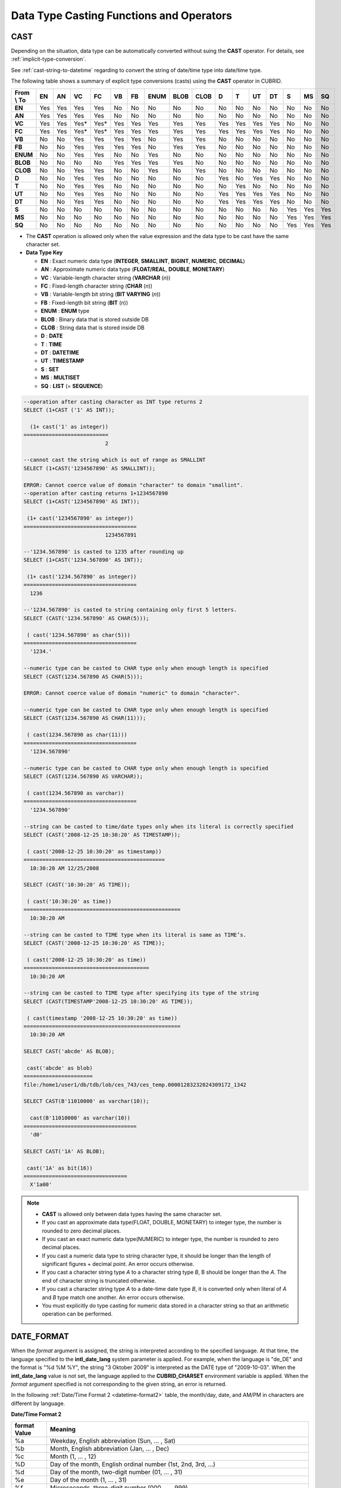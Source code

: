 *****************************************
Data Type Casting Functions and Operators
*****************************************

CAST
====

.. function:: CAST (cast_operand AS cast_target)

    The **CAST** operator can be used to explicitly cast one data type to another in the **SELECT** statement. A query list or a value expression in the **WHERE** clause can be cast to another data type.
    
    :param cast_operand: Declares the value to cast to a different data type.
    :param cast_target: Specifies the type to cast to.
    :rtype: cast_target
    
Depending on the situation, data type can be automatically converted without suing the **CAST** operator. For details, see :ref:`implicit-type-conversion`.

See :ref:`cast-string-to-datetime` regarding to convert the string of date/time type into date/time type.

The following table shows a summary of explicit type conversions (casts) using the **CAST** operator in CUBRID.

+----------------+--------+--------+--------+--------+--------+--------+----------+----------+----------+-------+-------+--------+--------+-------+--------+--------+
| **From \\ To** | **EN** | **AN** | **VC** | **FC** | **VB** | **FB** | **ENUM** | **BLOB** | **CLOB** | **D** | **T** | **UT** | **DT** | **S** | **MS** | **SQ** |
+----------------+--------+--------+--------+--------+--------+--------+----------+----------+----------+-------+-------+--------+--------+-------+--------+--------+
| **EN**         | Yes    | Yes    | Yes    | Yes    | No     | No     | No       | No       | No       | No    | No    | No     | No     | No    | No     | No     |
+----------------+--------+--------+--------+--------+--------+--------+----------+----------+----------+-------+-------+--------+--------+-------+--------+--------+
| **AN**         | Yes    | Yes    | Yes    | Yes    | No     | No     | No       | No       | No       | No    | No    | No     | No     | No    | No     | No     |
+----------------+--------+--------+--------+--------+--------+--------+----------+----------+----------+-------+-------+--------+--------+-------+--------+--------+
| **VC**         | Yes    | Yes    | Yes*   | Yes*   | Yes    | Yes    | Yes      | Yes      | Yes      | Yes   | Yes   | Yes    | Yes    | No    | No     | No     |
+----------------+--------+--------+--------+--------+--------+--------+----------+----------+----------+-------+-------+--------+--------+-------+--------+--------+
| **FC**         | Yes    | Yes    | Yes*   | Yes*   | Yes    | Yes    | Yes      | Yes      | Yes      | Yes   | Yes   | Yes    | Yes    | No    | No     | No     |
+----------------+--------+--------+--------+--------+--------+--------+----------+----------+----------+-------+-------+--------+--------+-------+--------+--------+
| **VB**         | No     | No     | Yes    | Yes    | Yes    | Yes    | No       | Yes      | Yes      | No    | No    | No     | No     | No    | No     | No     |
+----------------+--------+--------+--------+--------+--------+--------+----------+----------+----------+-------+-------+--------+--------+-------+--------+--------+
| **FB**         | No     | No     | Yes    | Yes    | Yes    | Yes    | No       | Yes      | Yes      | No    | No    | No     | No     | No    | No     | No     |
+----------------+--------+--------+--------+--------+--------+--------+----------+----------+----------+-------+-------+--------+--------+-------+--------+--------+
| **ENUM**       | No     | No     | Yes    | Yes    |  No    | No     | Yes      | No       | No       | No    | No    | No     | No     | No    | No     | No     |
+----------------+--------+--------+--------+--------+--------+--------+----------+----------+----------+-------+-------+--------+--------+-------+--------+--------+
| **BLOB**       | No     | No     | No     | No     | Yes    | Yes    | Yes      | Yes      | No       | No    | No    | No     | No     | No    | No     | No     |
+----------------+--------+--------+--------+--------+--------+--------+----------+----------+----------+-------+-------+--------+--------+-------+--------+--------+
| **CLOB**       | No     | No     | Yes    | Yes    | No     | No     | Yes      | No       | Yes      | No    | No    | No     | No     | No    | No     | No     |
+----------------+--------+--------+--------+--------+--------+--------+----------+----------+----------+-------+-------+--------+--------+-------+--------+--------+
| **D**          | No     | No     | Yes    | Yes    | No     | No     | No       | No       | No       | Yes   | No    | Yes    | Yes    | No    | No     | No     |
+----------------+--------+--------+--------+--------+--------+--------+----------+----------+----------+-------+-------+--------+--------+-------+--------+--------+
| **T**          | No     | No     | Yes    | Yes    | No     | No     | No       | No       | No       | No    | Yes   | No     | No     | No    | No     | No     |
+----------------+--------+--------+--------+--------+--------+--------+----------+----------+----------+-------+-------+--------+--------+-------+--------+--------+
| **UT**         | No     | No     | Yes    | Yes    | No     | No     | No       | No       | No       | Yes   | Yes   | Yes    | Yes    | No    | No     | No     |
+----------------+--------+--------+--------+--------+--------+--------+----------+----------+----------+-------+-------+--------+--------+-------+--------+--------+
| **DT**         | No     | No     | Yes    | Yes    | No     | No     | No       | No       | No       | Yes   | Yes   | Yes    | Yes    | No    | No     | No     |
+----------------+--------+--------+--------+--------+--------+--------+----------+----------+----------+-------+-------+--------+--------+-------+--------+--------+
| **S**          | No     | No     | No     | No     | No     | No     | No       | No       | No       | No    | No    | No     | No     | Yes   | Yes    | Yes    |
+----------------+--------+--------+--------+--------+--------+--------+----------+----------+----------+-------+-------+--------+--------+-------+--------+--------+
| **MS**         | No     | No     | No     | No     | No     | No     | No       | No       | No       | No    | No    | No     | No     | Yes   | Yes    | Yes    |
+----------------+--------+--------+--------+--------+--------+--------+----------+----------+----------+-------+-------+--------+--------+-------+--------+--------+
| **SQ**         | No     | No     | No     | No     | No     | No     | No       | No       | No       | No    | No    | No     | No     | Yes   | Yes    | Yes    |
+----------------+--------+--------+--------+--------+--------+--------+----------+----------+----------+-------+-------+--------+--------+-------+--------+--------+


* The **CAST** operation is allowed only when the value expression and the data type to be cast have the same character set.

* **Data Type Key**

  *   **EN** : Exact numeric data type (**INTEGER**, **SMALLINT**, **BIGINT**, **NUMERIC**, **DECIMAL**)
  *   **AN** : Approximate numeric data type (**FLOAT/REAL**, **DOUBLE**, **MONETARY**)
  *   **VC** : Variable-length character string (**VARCHAR** (*n*))
  *   **FC** : Fixed-length character string (**CHAR** (*n*))
  *   **VB** : Variable-length bit string (**BIT VARYING** (*n*))
  *   **FB** : Fixed-length bit string (**BIT** (*n*))
  *   **ENUM** : **ENUM** type
  *   **BLOB** : Binary data that is stored outside DB
  *   **CLOB** : String data that is stored inside DB
  *   **D** : **DATE**
  *   **T** : **TIME**
  *   **DT** : **DATETIME**
  *   **UT** : **TIMESTAMP**
  *   **S** : **SET**
  *   **MS** : **MULTISET**
  *   **SQ** : **LIST** (= **SEQUENCE**)

.. code-block:: sql

    --operation after casting character as INT type returns 2
    SELECT (1+CAST ('1' AS INT));
    
      (1+ cast('1' as integer))
    ===========================
                              2
     
    --cannot cast the string which is out of range as SMALLINT
    SELECT (1+CAST('1234567890' AS SMALLINT));
     
    ERROR: Cannot coerce value of domain "character" to domain "smallint".
    --operation after casting returns 1+1234567890
    SELECT (1+CAST('1234567890' AS INT));
    
     (1+ cast('1234567890' as integer))
    ====================================
                              1234567891
     
    --'1234.567890' is casted to 1235 after rounding up
    SELECT (1+CAST('1234.567890' AS INT));
    
     (1+ cast('1234.567890' as integer))
    ====================================
      1236
     
    --'1234.567890' is casted to string containing only first 5 letters.
    SELECT (CAST('1234.567890' AS CHAR(5)));
    
     ( cast('1234.567890' as char(5)))
    ====================================
      '1234.'
     
    --numeric type can be casted to CHAR type only when enough length is specified
    SELECT (CAST(1234.567890 AS CHAR(5)));
     
    ERROR: Cannot coerce value of domain "numeric" to domain "character".
    
    --numeric type can be casted to CHAR type only when enough length is specified
    SELECT (CAST(1234.567890 AS CHAR(11)));
    
     ( cast(1234.567890 as char(11)))
    ====================================
      '1234.567890'
     
    --numeric type can be casted to CHAR type only when enough length is specified
    SELECT (CAST(1234.567890 AS VARCHAR));
    
     ( cast(1234.567890 as varchar))
    ====================================
      '1234.567890'
     
    --string can be casted to time/date types only when its literal is correctly specified
    SELECT (CAST('2008-12-25 10:30:20' AS TIMESTAMP));
    
     ( cast('2008-12-25 10:30:20' as timestamp))
    =============================================
      10:30:20 AM 12/25/2008
     
    SELECT (CAST('10:30:20' AS TIME));
    
     ( cast('10:30:20' as time))
    ==================================================
      10:30:20 AM
     
    --string can be casted to TIME type when its literal is same as TIME’s.
    SELECT (CAST('2008-12-25 10:30:20' AS TIME));
    
     ( cast('2008-12-25 10:30:20' as time))
    ========================================
      10:30:20 AM
     
    --string can be casted to TIME type after specifying its type of the string
    SELECT (CAST(TIMESTAMP'2008-12-25 10:30:20' AS TIME));
    
     ( cast(timestamp '2008-12-25 10:30:20' as time))
    ==================================================
      10:30:20 AM
     
    SELECT CAST('abcde' AS BLOB);
    
     cast('abcde' as blob)
    ======================
    file:/home1/user1/db/tdb/lob/ces_743/ces_temp.00001283232024309172_1342
     
    SELECT CAST(B'11010000' as varchar(10));
    
      cast(B'11010000' as varchar(10))
    ====================================
      'd0'
     
    SELECT CAST('1A' AS BLOB);
    
     cast('1A' as bit(16))
    =================================
      X'1a00'

.. note::

    *   **CAST** is allowed only between data types having the same character set.
    *   If you cast an approximate data type(FLOAT, DOUBLE, MONETARY) to integer type, the number is rounded to zero decimal places.
    *   If you cast an exact numeric data type(NUMERIC) to integer type, the number is rounded to zero decimal places.
    *   If you cast a numeric data type to string character type, it should be longer than the length of significant figures + decimal point. An error occurs otherwise.
    *   If you cast a character string type *A* to a character string type *B*, B should be longer than the *A*. The end of character string is truncated otherwise.
    *   If you cast a character string type *A*    to a date-time date type *B*, it is converted only when literal of *A* and *B* type match one another. An error occurs otherwise.
    *   You must explicitly do type casting for numeric data stored in a character string so that an arithmetic operation can be performed.

DATE_FORMAT
===========
    
.. function:: DATE_FORMAT (date, format)

    The **DATE_FORMAT** function converts the value of strings with **DATE** format ('*YYYY*-*MM*-*DD*' or '*MM*/*DD*/*YYYY*') or that of date/time data type (**DATE**, **TIMESTAMP**, **DATETIME**) to specified date/time format and then return the value with the **VARCHAR** data type. For the format parameter to assign, refer to :ref:`Date/Time Format 2 <datetime-format2>` table of the :func:`DATE_FORMAT`. The :ref:`Date/Time Format 2 <datetime-format2>` table is used in :func:`DATE_FORMAT`, :func:`TIME_FORMAT`, and :func:`STR_TO_DATE` functions.

    :param date: A value of strings with the **DATE** format ('*YYYY*-*MM*-*DD*' or '*MM*/*DD*/*YYYY*') or that of date/time data type (**DATE**, **TIMESTAMP**, **DATETIME**) can be specified .
    :param format: Specifies the output format. The format specifier starting with ‘%’ is used.
    :rtype: STRING

When the *format* argument is assigned, the string is interpreted according to the specified language. At that time, the language specified to the **intl_date_lang** system parameter is applied. For example, when the language is "de_DE" and the format is "%d %M %Y", the string "3 Oktober 2009" is interpreted as the DATE type of "2009-10-03". When the **intl_date_lang** value is not set, the language applied to the **CUBRID_CHARSET** environment variable is applied. When the *format* argument specified is not corresponding to the given string, an error is returned.

In the following :ref:`Date/Time Format 2 <datetime-format2>` table, the month/day, date, and AM/PM in characters are different by language.

.. _datetime-format2:

**Date/Time Format 2**

+------------------+-------------------------------------------------------------------------------------------------------------------+
| format Value     | Meaning                                                                                                           |
+==================+===================================================================================================================+
| %a               | Weekday, English abbreviation (Sun, ... , Sat)                                                                    |
+------------------+-------------------------------------------------------------------------------------------------------------------+
| %b               | Month, English abbreviation (Jan, ... , Dec)                                                                      |
+------------------+-------------------------------------------------------------------------------------------------------------------+
| %c               | Month (1, ... , 12)                                                                                               |
+------------------+-------------------------------------------------------------------------------------------------------------------+
| %D               | Day of the month, English ordinal number (1st, 2nd, 3rd, ...)                                                     |
+------------------+-------------------------------------------------------------------------------------------------------------------+
| %d               | Day of the month, two-digit number (01, ... , 31)                                                                 |
+------------------+-------------------------------------------------------------------------------------------------------------------+
| %e               | Day of the month (1, ... , 31)                                                                                    |
+------------------+-------------------------------------------------------------------------------------------------------------------+
| %f               | Microseconds, three-digit number (000, ... , 999)                                                                 |
+------------------+-------------------------------------------------------------------------------------------------------------------+
| %H               | Hour, 24-hour based, number with at least two--digit (00, ... , 23, ... , 100, ... )                              |
+------------------+-------------------------------------------------------------------------------------------------------------------+
| %h               | Hour, 12-hour based two-digit number (01, ... , 12)                                                               |
+------------------+-------------------------------------------------------------------------------------------------------------------+
| %I               | Hour, 12-hour based two-digit number (01, ... , 12)                                                               |
+------------------+-------------------------------------------------------------------------------------------------------------------+
| %i               | Minutes, two-digit number (00, ... , 59)                                                                          |
+------------------+-------------------------------------------------------------------------------------------------------------------+
| %j               | Day of year, three-digit number (001, ... , 366)                                                                  |
+------------------+-------------------------------------------------------------------------------------------------------------------+
| %k               | Hour, 24-hour based, number with at least one-digit (0, ... , 23, ... , 100, ... )                                |
+------------------+-------------------------------------------------------------------------------------------------------------------+
| %l               | Hour, 12-hour based (1, ... , 12)                                                                                 |
+------------------+-------------------------------------------------------------------------------------------------------------------+
| %M               | Month, English string (January, ... , December)                                                                   |
+------------------+-------------------------------------------------------------------------------------------------------------------+
| %m               | Month, two-digit number (01, ... , 12)                                                                            |
+------------------+-------------------------------------------------------------------------------------------------------------------+
| %p               | AM or PM                                                                                                          |
+------------------+-------------------------------------------------------------------------------------------------------------------+
| %r               | Time, 12-hour based, hour:minute:second (hh:mm:ss AM or hh:mm:ss PM)                                              |
+------------------+-------------------------------------------------------------------------------------------------------------------+
| %S               | Seconds, two-digit number (00, ... , 59)                                                                          |
+------------------+-------------------------------------------------------------------------------------------------------------------+
| %s               | Seconds, two-digit number (00, ... , 59)                                                                          |
+------------------+-------------------------------------------------------------------------------------------------------------------+
| %T               | Time, 24-hour based, hour:minute:second (hh:mm:ss)                                                                |
+------------------+-------------------------------------------------------------------------------------------------------------------+
| %U               | Week, two-digit number, week number of the year with Sunday being the first day Week (00, ... , 53)               |
+------------------+-------------------------------------------------------------------------------------------------------------------+
| %u               | Week, two-digit number, week number of the year with Monday being the first day (00, ... , 53)                    |
+------------------+-------------------------------------------------------------------------------------------------------------------+
| %V               | Week, two-digit number, week number of the year with Sunday being the first day Week (00, ... , 53)               |
|                  | (Available to use in combination with %X)                                                                         |
+------------------+-------------------------------------------------------------------------------------------------------------------+
| %v               | Week, two-digit number, week number of the year with Monday being the first day (00, ... , 53)                    |
|                  | (Available to use in combination with %X)                                                                         |
+------------------+-------------------------------------------------------------------------------------------------------------------+
| %W               | Weekday, English string (Sunday, ... , Saturday)                                                                  |
+------------------+-------------------------------------------------------------------------------------------------------------------+
| %w               | Day of the week, number index (0=Sunday, ... , 6=Saturday)                                                        |
+------------------+-------------------------------------------------------------------------------------------------------------------+
| %X               | Year, four-digit number calculated as the week number with Sunday being the first day of the week                 |
|                  | (0000, ... , 9999) (Available to use in combination with %V)                                                      |
+------------------+-------------------------------------------------------------------------------------------------------------------+
| %x               | Year, four-digit number calculated as the week number with Monday being the first day of the week                 |
|                  | (0000, ... , 9999) (Available to use in combination with %V)                                                      |
+------------------+-------------------------------------------------------------------------------------------------------------------+
| %Y               | Year, four-digit number (0001, ... , 9999)                                                                        |
+------------------+-------------------------------------------------------------------------------------------------------------------+
| %y               | Year, two-digit number (00, 01, ... ,  99)                                                                        |
+------------------+-------------------------------------------------------------------------------------------------------------------+
| %%               | Output the special character "%" as a string                                                                      |
+------------------+-------------------------------------------------------------------------------------------------------------------+
| %x               | Output an arbitrary character x as a string out of English letters that are not used as format specifiers.        |
+------------------+-------------------------------------------------------------------------------------------------------------------+

The following example shows the case when the system parameter **intl_date_lang** is "en_US".

.. code-block:: sql

    SELECT DATE_FORMAT('2009-10-04 22:23:00', '%W %M %Y');
    
     date_format('2009-10-04 22:23:00', '%W %M %Y')
    ======================
      'Sunday October 2009'
     
     
    SELECT DATE_FORMAT('2007-10-04 22:23:00', '%H:%i:%s');
    
     date_format('2007-10-04 22:23:00', '%H:%i:%s')
    ======================
      '22:23:00'
     
    SELECT DATE_FORMAT('1900-10-04 22:23:00', '%D %y %a %d %m %b %j');
    
     date_format('1900-10-04 22:23:00', '%D %y %a %d %m %b %j')
    ======================
      '4th 00 Thu 04 10 Oct 277'
     
     
    SELECT DATE_FORMAT('1999-01-01', '%X %V');
    
     date_format('1999-01-01', '%X %V')
    ======================
      '1998 52'

The following example shows the case when the system parameter **intl_date_lang** is "de_DE".

.. code-block:: sql

    csql> ;se intl_date_lang="de_DE"
     
    SELECT DATE_FORMAT('2009-10-04 22:23:00', '%W %M %Y');
    
       date_format('2009-10-04 22:23:00', '%W %M %Y')
    ======================
      'Sonntag Oktober 2009'
     
    SELECT DATE_FORMAT('2007-10-04 22:23:00', '%H:%i:%s %p');
    
       date_format('2007-10-04 22:23:00', '%H:%i:%s %p')
    ======================
      '22:23:00 Nachm.'
     
     
    SELECT DATE_FORMAT('1900-10-04 22:23:00', '%D %y %a %d %m %b %j');
    
       date_format('1900-10-04 22:23:00', '%D %y %a %d %m %b %j')
    ======================
      '4 00 Do. 04 10 Okt 277'

.. note::

    * When only the language is set to "en_US" (the initial value of **CUBRID_CHARSET** at installation of CUBRID) in the locale of the **CUBRID_CHARSET** environment variable and charset after "." is omitted, the charset is set to ISO-8859-1 (.iso88591).

    * When the charset is ISO-8859-1, the language that can be changed in :func:`TO_DATE` function is "ko_KR" and "tr_TR" except "en_US". If the charset is UTF-8, it can be changed to any language supported by CUBRID. For details, see :ref:`Remark <tochar-remark>` in the :func:`TO_CHAR`).

FORMAT
======

.. function:: FORMAT ( x , dec )

    The **FORMAT** function displays the number *x* by using digit grouping symbol as thousands delimiters, so that its format becomes '#,###,###.#####’ and performs rounding after the decimal symbol to express as many as *dec* digits after it. The return value is a **VARCHAR** type.

    :param x: An expression that returns a numeric value
    :param dec: the number of digits of fractional parts
    :rtype: STRING

Cipher identifier and decimal point symbol is output in the format according to the specified language. The language used is the language specified in the **intl_number_lang** system parameter. When the value of **intl_number_lang** is not set, the language specified in the **CUBRID_CHARSET** environment variable is used. For example, when the language is one of the European languages, such as "de_DE" or "fr_FR" is interpreted as the cipher identifier and "," as the decimal point symbol (see :ref:`Default output of number by language <tochar-default-number-format>` of the :func:`TO_CHAR`.

The following example shows command execution by setting the value of the **intl_number_lang system** parameter to "en_US".

.. code-block:: sql

    SELECT FORMAT(12000.123456,3), FORMAT(12000.123456,0);
    
      format(12000.123456, 3)   format(12000.123456, 0)
    ============================================
      '12,000.123'          '12,000'

The following example shows command execution on the database by setting the value of the **intl_number_lang** system parameter to "de_DE". In the number output format of most European countries, such as Germany and France, "." is the cipher identifier and "," is the decimal point symbol.

.. code-block:: sql

    SELECT FORMAT(12000.123456,3), FORMAT(12000.123456,0);
    
       format(12000.123456, 3)   format(12000.123456, 0)
    ============================================
      '12.000,123'          '12.000'

STR_TO_DATE
===========

.. function:: STR_TO_DATE (string, format)

    The **STR_TO_DATE** function converts the given character string to a date/time value by interpreting it according to the specified format and operates in the opposite way to the :func:`DATE_FORMAT` function. The return value is determined by the date/time part included in the character string and it is one of the **DATETIME**, **DATE** and **TIME** types.

    :param string: All character string types can be specified.
    :param format: Specifies the format to interpret the character string. You should use character strings including % for the format specifiers. See :ref:`Date/Time Format 2 <datetime-format2>` table of :func:`DATE_FORMAT` function.
    :rtype: DATETIME, DATE, TIME

For the *format* argument to assign, see :ref:`Date/Time Format 2 <datetime-format2>`  table of the :func:`DATE_FORMAT`.

When the *format* argument is assigned, the *string* is interpreted according to the specified language. At that time, the language specified to the **intl_date_lang** system parameter is applied. For example, when the language is "de_DE" and the *format* is "%d %M %Y", the string "3 Oktober 2009" is interpreted as the **DATE** type of "2009-10-03". When the **intl_date_lang** value is not set, the language applied to the **CUBRID_CHARSET** environment variable is applied. When the *format* argument specified is not corresponding to the given *string*, an error is returned.

0 is not allowed in the argument value corresponding to year, month, and day; however, if 0 is inputted in every argument value corresponding to date and time, the value of **DATE** or **DATETIME** type that has 0 for every date and time value is returned as an exception. Note that operation in JDBC program is determined by the configuration of zeroDateTimeBehavior, connection URL property. For more information about zeroDateTimeBehavior, please refer :ref:`jdbc-connection-conf`.

The following example shows the case when the system parameter **intl_date_lang** is "en_US".

.. code-block:: sql
    
    SELECT STR_TO_DATE('01,5,2013','%d,%m,%Y');
    
     str_to_date('01,5,2013', '%d,%m,%Y')
    =======================================
      05/01/2013
     
    SELECT STR_TO_DATE('May 1, 2013','%M %d,%Y');
    
     str_to_date('May 1, 2013', '%M %d,%Y')
    =========================================
      05/01/2013
     
    SELECT STR_TO_DATE('13:30:17','%h:%i');
    
     str_to_date('13:30:17', '%h:%i')
    ========================================
      01:30:00 PM
     
    SELECT STR_TO_DATE('09:30:17 PM','%r');
    
     str_to_date('09:30:17 PM', '%r')
    =======================================
      09:30:17 PM
     
    SELECT STR_TO_DATE('0,0,0000','%d,%m,%Y');
    
     str_to_date('0,0,0000', '%d,%m,%Y')
    ======================================
      00/00/0000

The following example shows the case when the system parameter **intl_date_lang** is "de_DE". The German Oktober is interpreted to 10.

.. code-block:: sql

    SELECT STR_TO_DATE('3 Oktober 2009', '%d %M %Y');
    
       str_to_date('3 Oktober 2009', '%d %M %Y')
    ============================================
      10/03/2009

.. note::

    * When only the language is set to "en_US" (the initial value of **CUBRID_CHARSET** at installation of CUBRID) in the locale of the **CUBRID_CHARSET** environment variable and charset after "." is omitted, the charset is set to ISO-8859-1 (.iso88591).

    * When the charset is ISO-8859-1, the language can be changed to "ko_KR" or "tr_TR" only by using **intl_date_lang** or **CUBRID_CHARSET** (environment variable) except "en_US". If the charset is UTF-8, the language can be changed to any language supported by CUBRID. For a more detailed description, see :func:`TO_CHAR`.

TIME_FORMAT
===========

.. function:: TIME_FORMAT (time, format)

    The **TIME_FORMAT** function converts the value of strings with **TIME** format ('*HH*-*MI*-*SS)* or that of date/time data type (**DATE**, **TIMESTAMP**, **DATETIME**) to specified date/time format and then return the value with the **VARCHAR** data type.

    :param time: A value of string with **TIME** (*HH*:*MI*:*SS*) or that of date/time data type (**TIME**, **TIMESTAMP**, **DATETIME**) can be specified.
    :param format: Specifies the output format. Use a string that contains ‘%’ as a specifier. See the table :ref:`Date/Time Format 2 <datetime-format2>` of :func:`DATE_FORMAT` function.

    :rtype: STRING

When the *format* argument is assigned, the time is output according to the specified language. At this time, the language specified to the **intl_date_lang** system parameter is applied. For example, when the language is set to "de_DE" and the format is "%h:%i:%s %p", "08:46:53 PM" is output as "08:46:53 Nachm.". When **intl_date_lang** system parameter is not set, the language of **CUBRID_CHARSET** environment variable is applied. When the *format* argument specified does not correspond to the given string, an error is returned.

The following example shows the case when the system parameter **intl_date_lang** is "en_US".

.. code-block:: sql

    SELECT TIME_FORMAT('22:23:00', '%H %i %s');
    
     time_format('22:23:00', '%H %i %s')
    ======================
      '22 23 00'
     
    SELECT TIME_FORMAT('23:59:00', '%H %h %i %s %f');
    
     time_format('23:59:00', '%H %h %i %s %f')
    ======================
      '23 11 59 00 000'
     
    SELECT SYSTIME, TIME_FORMAT(SYSTIME, '%p');
    
     SYS_TIME     time_format( SYS_TIME , '%p')
    ===================================
      08:46:53 PM  'PM'

The following example shows the case when the system parameter **intl_date_lang** is "de_DE".

.. code-block:: sql

    csql> ;se intl_date_lang="de_DE"
    SELECT SYSTIME, TIME_FORMAT(SYSTIME, '%p');
     
       SYS_TIME     time_format( SYS_TIME , '%p')
    ===================================
      08:46:53 PM  'Nachm.'

.. note::

    * When only the language is set to "en_US" (the initial value of **CUBRID_CHARSET** at installation of CUBRID) in the locale of the **CUBRID_CHARSET** environment variable and charset after "." is omitted, the charset is set to ISO-8859-1 (.iso88591).
    * When the charset is ISO-8859-1, the language that can be changed in :func:`TO_DATE` function is "ko_KR" and "tr_TR" except "en_US". If the charset is UTF-8, it can be changed to any language supported by CUBRID. For details, see :ref:`Remark <tochar-remark>` in the :func:`TO_CHAR`.

TO_CHAR(date_time)
==================

.. function:: TO_CHAR ( date_time [, format[, date_lang_string_literal ]] )

    The **TO_CHAR** (date_time) function converts the value of date/time types (**TIME**, **DATE**, **TIMESTAMP**, **DATETIME**) to a string depending on the table :ref:`Date/Time Format 1 <datetime-format1>` and then returns the value. The type of the return value is **VARCHAR**.

    :param date_time: Specifies an expression that returns date-time type string. If the value is **NULL**, **NULL** is returned.
    :param format: Specifies a format of return value. If the value is **NULL**, **NULL** is returned.
    :param date_lang_string_literal: Specifies a language applied to a return value.
    :rtype: STRING
    
When the *format* argument is assigned, the *date_time* is output according to the specified language (see the :ref:`Date/Time Format 1 <datetime-format1>` table). At this time, the language specified to the *intl_date_lang* argument is applied. For example, when the language is set to "de_DE" and the format is "HH:MI:SS:AM", "08:46:53 PM" is output as "08:46:53 Nachm.". When **intl_date_lang** system parameter is not set, the language of **CUBRID_CHARSET** environment variable is applied. When the *format* argument specified does not correspond to the given *string*, an error is returned.

When the *format* argument is omitted, the *date_time* is output as a string according to the default output format of the language set by **intl_date_lang** or **CUBRID_CHARSET** (see the following table :ref:`Default Date/Time Output Format for Each Language <tochar-default-datetime-format>`).


.. note:: The **CUBRID_DATE_LANG** environment used in earlier version of CUBRID 9.0 is no longer supported.

.. _tochar-default-datetime-format:

**Default Date/Time Output Format for Each Language**

+-------+----------------+---------------+---------------------------+------------------------------+
| LANG  | DATE           | TIME          | TIMESTAMP                 | DATETIME                     |
+=======+================+===============+===========================+==============================+
| en_US | 'MM/DD/YYYY'   | 'HH:MI:SS AM' | 'HH:MI:SS AM MM/DD/YYYY'  | 'HH:MI:SS.FF AM MM/DD/YYYY'  |
+-------+----------------+---------------+---------------------------+------------------------------+
| de_DE | 'DD.MM.YYYY'   | 'HH24:MI:SS'  | 'HH24:MI:SS DD.MM.YYYY'   | 'HH24:MI:SS.FF DD.MM.YYYY'   |
+-------+----------------+---------------+---------------------------+------------------------------+
| es_ES | 'DD.MM.YYYY'   | 'HH24:MI:SS'  | 'HH24:MI:SS DD.MM.YYYY'   | 'HH24:MI:SS.FF DD.MM.YYYY'   |
+-------+----------------+---------------+---------------------------+------------------------------+
| fr_FR | 'DD.MM.YYYY'   | 'HH24:MI:SS'  | 'HH24:MI:SS DD.MM.YYYY'   | 'HH24:MI:SS.FF DD.MM.YYYY'   |
+-------+----------------+---------------+---------------------------+------------------------------+
| it_IT | 'DD.MM.YYYY'   | 'HH24:MI:SS'  | 'HH24:MI:SS DD.MM.YYYY'   | 'HH24:MI:SS.FF DD.MM.YYYY'   |
+-------+----------------+---------------+---------------------------+------------------------------+
| ja_JP | 'YYYY/MM/DD'   | 'HH24:MI:SS'  | 'HH24:MI:SS YYYY/MM/DD'   | 'HH24:MI:SS.FF YYYY/MM/DD'   |
+-------+----------------+---------------+---------------------------+------------------------------+
| km_KH | 'DD/MM/YYYY'   | 'HH24:MI:SS'  | 'HH24:MI:SS DD/MM/YYYY'   | 'HH24:MI:SS.FF DD/MM/YYYY'   |
+-------+----------------+---------------+---------------------------+------------------------------+
| ko_KR | 'YYYY.MM.DD'   | 'HH24:MI:SS'  | 'HH24:MI:SS YYYY.MM.DD'   | 'HH24:MI:SS.FF YYYY.MM.DD'   |
+-------+----------------+---------------+---------------------------+------------------------------+
| tr_TR | 'DD.MM.YYYY'   | 'HH24:MI:SS'  | 'HH24:MI:SS DD.MM.YYYY'   | 'HH24:MI:SS.FF DD.MM.YYYY'   |
+-------+----------------+---------------+---------------------------+------------------------------+
| vi_VN | 'DD/MM/YYYY'   | 'HH24:MI:SS'  | 'HH24:MI:SS DD/MM/YYYY'   | 'HH24:MI:SS.FF DD/MM/YYYY'   |
+-------+----------------+---------------+---------------------------+------------------------------+
| zh_CN | 'YYYY-MM-DD'   | 'HH24:MI:SS'  | 'HH24:MI:SS YYYY-MM-DD'   | 'HH24:MI:SS.FF YYYY-MM-DD'   |
+-------+----------------+---------------+---------------------------+------------------------------+

.. _datetime-format1:

**Date/Time Format 1**

+--------------------+---------------------------------------------------------------------------+
| Format Element     | Description                                                               |
+====================+===========================================================================+
| **CC**             | Century                                                                   |
+--------------------+---------------------------------------------------------------------------+
| **YYYY**           | Year with 4 numbers, Year with 2 numbers                                  |
| ,                  |                                                                           |
| **YY**             |                                                                           |
+--------------------+---------------------------------------------------------------------------+
| **Q**              | Quarter (1, 2, 3, 4; January - March = 1)                                 |
+--------------------+---------------------------------------------------------------------------+
| **MM**             | Month (01-12; January = 01)                                               |
|                    | *Note: MI represents the minute of hour.*                                 |
+--------------------+---------------------------------------------------------------------------+
| **MONTH**          | Month in characters                                                       |
+--------------------+---------------------------------------------------------------------------+
| **MON**            | Abbreviated month name                                                    |
+--------------------+---------------------------------------------------------------------------+
| **DD**             | Day (1 - 31)                                                              |
+--------------------+---------------------------------------------------------------------------+
| **DAY**            | Day of the week in characters                                             |
+--------------------+---------------------------------------------------------------------------+
| **DY**             | Abbreviated day of the week                                               |
+--------------------+---------------------------------------------------------------------------+
| **D**              | Day of the week in numbers (1 - 7)                                        |
| or                 |                                                                           |
| **d**              |                                                                           |
+--------------------+---------------------------------------------------------------------------+
| **AM**             | AM/PM                                                                     |
| or                 |                                                                           |
| **PM**             |                                                                           |
+--------------------+---------------------------------------------------------------------------+
| **A.M.**           | AM/PM with periods                                                        |
| or                 |                                                                           |
| **P.M.**           |                                                                           |
+--------------------+---------------------------------------------------------------------------+
| **HH**             | Hour (1 -12)                                                              |
| or                 |                                                                           |
| **HH12**           |                                                                           |
+--------------------+---------------------------------------------------------------------------+
| **HH24**           | Hour (0 - 23)                                                             |
+--------------------+---------------------------------------------------------------------------+
| **MI**             | Minute (0 - 59)                                                           |
+--------------------+---------------------------------------------------------------------------+
| **SS**             | Second (0 - 59)                                                           |
+--------------------+---------------------------------------------------------------------------+
| **FF**             | Millisecond (0-999)                                                       |
+--------------------+---------------------------------------------------------------------------+
| \- / , . ; : "text"| Punctuation and quotation marks are represented as they are in the result |
+--------------------+---------------------------------------------------------------------------+

**Example of date_lang_string_literal**

+--------------+--------------------------------------------+
| **Format     | **date_lang_string_literal**               |
| Element**    +------------------------------+-------------+
|              | **'en_US'**                  | **'ko_KR'** |
+==============+==============================+=============+
| **MONTH**    | JANUARY                      | 1월         |
+--------------+------------------------------+-------------+
| **MON**      | JAN                          | 1           |
+--------------+------------------------------+-------------+
| **DAY**      | MONDAY                       | 월요일      |
+--------------+------------------------------+-------------+
| **DY**       | MON                          | 월          |
+--------------+------------------------------+-------------+
| **Month**    | January                      | 1월         |
+--------------+------------------------------+-------------+
| **Mon**      | Jan                          | 1           |
+--------------+------------------------------+-------------+
| **Day**      | Monday                       | 월요일      |
+--------------+------------------------------+-------------+
| **Dy**       | Mon                          | 월          |
+--------------+------------------------------+-------------+
| **month**    | january                      | 1월         |
+--------------+------------------------------+-------------+
| **mon**      | jan                          | 1           |
+--------------+------------------------------+-------------+
| **day**      | monday                       | 월요일      |
+--------------+------------------------------+-------------+
| **Dy**       | mon                          | 월          |
+--------------+------------------------------+-------------+
| **AM**       | AM                           | 오전        |
+--------------+------------------------------+-------------+
| **Am**       | Am                           | 오전        |
+--------------+------------------------------+-------------+
| **am**       | am                           | 오전        |
+--------------+------------------------------+-------------+
| **A.M.**     | A.M.                         | 오전        |
+--------------+------------------------------+-------------+
| **A.m.**     | A.m.                         | 오전        |
+--------------+------------------------------+-------------+
| **a.m.**     | a.m.                         | 오전        |
+--------------+------------------------------+-------------+
| **PM**       | PM                           | 오후        |
+--------------+------------------------------+-------------+
| **Pm**       | Pm                           | 오후        |
+--------------+------------------------------+-------------+
| **pm**       | pm                           | 오후        |
+--------------+------------------------------+-------------+
| **P.M.**     | P.M.                         | 오후        |
+--------------+------------------------------+-------------+
| **P.m.**     | P.m.                         | 오후        |
+--------------+------------------------------+-------------+
| **p.m.**     | p.m.                         | 오후        |
+--------------+------------------------------+-------------+

**Example of Format Digits of Return Value**

+-------------------------+---------------------------------------------------------------------+
| **Format Element**      | **Digits**                                                          |
|                         +----------------------------------+----------------------------------+
|                         | en_US                            | ko_KR                            |
+=========================+==================================+==================================+
| **MONTH(Month, month)** | 9                                | 4                                |
+-------------------------+----------------------------------+----------------------------------+
| **MON(Mon, mon)**       | 3                                | 2                                |
+-------------------------+----------------------------------+----------------------------------+
| **DAY(Day, day)**       | 9                                | 6                                |
+-------------------------+----------------------------------+----------------------------------+
| **DY(Dy, dy)**          | 3                                | 2                                |
+-------------------------+----------------------------------+----------------------------------+
| **HH12, HH24**          | 2                                | 2                                |
+-------------------------+----------------------------------+----------------------------------+
| "text"                  | The length of the text           | The length of the text           |
+-------------------------+----------------------------------+----------------------------------+
| Other formats           | Same as the length of the format | Same as the length of the format |
+-------------------------+----------------------------------+----------------------------------+

The following example shows execution of the database by setting the environment variable **CUBRID_CHARSET** to "en_US.iso88591".

.. code-block:: sql

    --set the initial locale as en_US.iso88591
    export CUBRID_CHARSET=en_US.iso88591
     
    --creating a table having date/time type columns
    CREATE TABLE datetime_tbl(a TIME, b DATE, c TIMESTAMP, d DATETIME);
    INSERT INTO datetime_tbl VALUES(SYSTIME, SYSDATE, SYSTIMESTAMP, SYSDATETIME);
     
    --selecting a VARCHAR type string from the data in the specified format
    SELECT TO_CHAR(b, 'DD, DY , MON, YYYY') FROM datetime_tbl;
    
     to_char(b, 'DD, DY , MON, YYYY')
    ======================
      '04, THU , FEB, 2010'
     
    SELECT TO_CHAR(c, 'HH24:MI, DD, MONTH, YYYY') FROM datetime_tbl;
    
     to_char(c, 'HH24:MI, DD, MONTH, YYYY')
    ======================
      '16:50, 04, FEBRUARY , 2010'
     
    SELECT TO_CHAR(c, 'HH24:MI:FF, DD, MONTH, YYYY') FROM datetime_tbl;
     
    ERROR: Invalid format.
     
    SELECT TO_CHAR(d, 'HH12:MI:SS:FF pm, YYYY-MM-DD-DAY') FROM datetime_tbl;
    
     to_char(d, 'HH12:MI:SS:FF pm, YYYY-MM-DD-DAY')
    ======================
      '04:50:11:624 pm, 2010-02-04-THURSDAY '
     
    SELECT TO_CHAR(TIMESTAMP'2009-10-04 22:23:00', 'Day Month yyyy');
    
     to_char(timestamp '2009-10-04 22:23:00', 'Day Month yyyy')
    ======================
      'Sunday October 2009'

The following example shows an additional language parameter given to the **TO_CHAR** function in the database created above. When the charset is ISO-8859-1, setting the language parameter of the **TO_CHAR** function to "tr_TR" or "ko_KR" is allowed, but the other languages are not allowed. To use all languages by setting the language parameter of **TO_CHAR**, the charset should be UTF-8 when the database is created.

.. code-block:: sql

    SELECT TO_CHAR(TIMESTAMP'2009-10-04 22:23:00', 'Day Month yyyy','ko_KR');
    
       to_char(timestamp '2009-10-04 22:23:00', 'Day Month yyyy', 'ko_KR')
    ======================
      'Iryoil    10wol 2009'
     
    SELECT TO_CHAR(TIMESTAMP'2009-10-04 22:23:00', 'Day Month yyyy','tr_TR');
    
       to_char(timestamp '2009-10-04 22:23:00', 'Day Month yyyy', 'tr_TR')
    ======================
      'Pazar     Ekim    2009'

.. _tochar-remark:

.. note::

    * When only the language is set to "en_US" (the initial value of **CUBRID_CHARSET** at installation of CUBRID) in the locale of the **CUBRID_CHARSET** environment variable and charset after "." is omitted, the charset is set to ISO-8859-1 (.iso88591). That is, setting the locale value of **CUBRID_CHARSET** to "en_US" is identical with setting to "en_US.iso88591".
    * In the function that interprets the month/day in characters and AM/PM differently by language, if the charset is ISO-8859-1, the language can be changed to "ko_KR" or "tr_TR" only by using the **intl_date_lang** or **CUBRID_CHARSET** (environment variable) except "en_US" (see the above example). If the charset is UTF-8, the language can be changed to any language supported by CUBRID. By setting the intl_date_lang system parameter or by specifying the language parameter of the **TO_CHAR** function, the language can be changed to one of all the languages supported by CUBRID (see *date_lang_string_literal* of "Syntax" above). For a list of functions that interpret the date/time differently by language, see the description of the **intl_date_lang** system parameter.

        .. code-block:: sql

            -- change date locale as "de_DE" and run above query.
            -- This case is failed because database locale, 'en_US'’s charset is ISO-8859-1
            -- and 'de_DE' only supports UTF-8 charset.
             
            SELECT TO_CHAR(TIMESTAMP'2009-10-04 22:23:00', 'Day Month yyyy','de_DE');
             
            ERROR: before ' , 'Day Month yyyy','de_DE'); '
            Locales for language 'de_DE' are not available with charset 'iso8859-1'.

        The following example shows how to set the language parameter of the **TO_CHAR** function to "de_DE" on the database created by setting the **CUBRID_CHARSET** to "en_US.utf8". You can see that the execution has successfully completed.

        .. code-block:: sql

            SELECT TO_CHAR(TIMESTAMP'2009-10-04 22:23:00', 'Day Month yyyy','de_DE');
             
               to_char(timestamp '2009-10-04 22:23:00', 'Day Month yyyy', 'de_DE')
            ======================
              'Sonntag   Oktober 2009'

TO_CHAR(number)
===============

.. function:: TO_CHAR(number[, format[, number_lang_string_literal ] ])

    The **TO_CHAR** function converts a numeric data type to a character string according to :ref:`Number Format <tochar-number-format>` and returns it. The type of the return value is **VARCHAR** .
    
    :param number: Specifies an expression that returns numeric data type string. If the input value is **NULL**, **NULL** is returned. If the input value is character type, the character itself is returned.
    :param format: Specifies a format of return value. If format is not specified, all significant figures are returned as character string by default. If the value is **NULL**, **NULL** is returned.
    :param number_lang_string_literal: Specifies the language to be applied to the input value.
    :rtype: STRING
    
If the number format has not been specified as an argument, all significant figures are converted to a character string according to the default format (see the table :ref:`Default Output of Number for Each Language <tochar-default-number-format>`).

.. _tochar-number-format:

**Number Format**

+--------------------+-------------+------------------------------------------------------------------------------------------------------------------------------------------------------------------------------------------+
| Format Element     | Example     | Description                                                                                                                                                                              |
+====================+=============+==========================================================================================================================================================================================+
| **9**              | 9999        | The number of 9's represents the number of significant figures to be returned.                                                                                                           |
|                    |             | If the number of significant figures specified in the format is not sufficient, only the decimal part is rounded. If it is less than the number of digits in an integer, # is outputted. |
|                    |             | If the number of significant figures specified in the format is sufficient, the part preceding the integer part is filled with space characters and the decimal part is filled with 0.   |
+--------------------+-------------+------------------------------------------------------------------------------------------------------------------------------------------------------------------------------------------+
| **0**              | 0999        | If the number of significant figures specified in the format is sufficient, the part preceding the integer part is filled with 0, not space characters before the value is returned.     |
+--------------------+-------------+------------------------------------------------------------------------------------------------------------------------------------------------------------------------------------------+
| **S**              | S9999       | Outputs the negative/positive sign in the specified position. These signs can be used only at the beginning of character string.                                                         |
+--------------------+-------------+------------------------------------------------------------------------------------------------------------------------------------------------------------------------------------------+
| **C**              | C9999       | Returns the ISO currency code at the specified position.                                                                                                                                 |
+--------------------+-------------+------------------------------------------------------------------------------------------------------------------------------------------------------------------------------------------+
| **,**              | 9,999       | Returns a comma (",") at the specified position. Multiple commas are allowed in the format.                                                                                              |
| (comma)            |             |                                                                                                                                                                                          |
+--------------------+-------------+------------------------------------------------------------------------------------------------------------------------------------------------------------------------------------------+
| **.**              | 9.999       | Returns a decimal point (".") which distinguishes between a decimal and an at the specified position. Only one decimal point is allowed in the format.                                   |
| (decimal point)    |             | see the table, :ref:`Default Output of Number for Each Language <tochar-default-number-format>`                                                                                          |
+--------------------+-------------+------------------------------------------------------------------------------------------------------------------------------------------------------------------------------------------+
| **EEEE**           | 9.99EEEE    | Returns a scientific notation number.                                                                                                                                                    |
+--------------------+-------------+------------------------------------------------------------------------------------------------------------------------------------------------------------------------------------------+

.. _tochar-default-number-format:    

**Default Output of Number for Each Language**

+--------------+------------+-------------------+-----------------+--------------------------+
| Language     | Locale     | Number of Digits  | Decimal Symbol  | Example of Number Usage  |
+==============+============+===================+=================+==========================+
| English      | en_US      | ,(comma)          | .(period)       | 123,456,789.012          |
+--------------+------------+-------------------+-----------------+--------------------------+
| German       | de_DE      | .(period)         | ,(comma)        | 123.456.789.012          |
+--------------+------------+-------------------+-----------------+--------------------------+
| Spanish      | es_ES      | .(period)         | ,(comma)        | 123.456.789.012          |
+--------------+------------+-------------------+-----------------+--------------------------+
| French       | fr_FR      | .(period)         | ,(comma)        | 123.456.789.012          |
+--------------+------------+-------------------+-----------------+--------------------------+
| Italian      | it_IT      | .(period)         | ,(comma)        | 123.456.789.012          |
+--------------+------------+-------------------+-----------------+--------------------------+
| Japanese     | ja_JP      | ,(comma)          | .(period)       | 123,456,789.012          |
+--------------+------------+-------------------+-----------------+--------------------------+
| Cambodian    | km_KH      | .(period)         | ,(comma)        | 123.456.789.012          |
+--------------+------------+-------------------+-----------------+--------------------------+
| Korean       | ko_KR      | ,(comma)          | .(period)       | 123,456,789.012          |
+--------------+------------+-------------------+-----------------+--------------------------+
| Turkish      | tr_TR      | .(period)         | ,(comma)        | 123.456.789.012          |
+--------------+------------+-------------------+-----------------+--------------------------+
| Vietnamese   | vi_VN      | .(period)         | ,(comma)        | 123.456.789.012          |
+--------------+------------+-------------------+-----------------+--------------------------+
| Chinese      | zh_CN      | ,(comma)          | .(period)       | 123,456,789.012          |
+--------------+------------+-------------------+-----------------+--------------------------+

The following example shows execution of the database by setting the environment variable **CUBRID_CHARSET** to "en_US.utf8".

.. code-block:: sql

    --selecting a string casted from a number in the specified format
     
    SELECT TO_CHAR(12345,'S999999'), TO_CHAR(12345,'S099999');
    
       to_char(12345, 'S999999')   to_char(12345, 'S099999')
    ============================================
      ' +12345'             '+012345'
     
    SELECT TO_CHAR(1234567,'C9,999,999,999');
    
       to_char(1234567, 'C9,999,999,999')
    ======================
      '    $1,234,567'
     
    SELECT TO_CHAR(1234567,'C9.999.999.999');
    
       to_char(1234567, 'C9.999.999.999')
    ======================
      '##############'
     
    SELECT TO_CHAR(123.4567,'99'), TO_CHAR(123.4567,'999.99999'), TO_CHAR(123.4567,'99999.999');
    
       to_char(123.4567, '99')   to_char(123.4567, '999.99999')   to_char(123.4567, '99999.999')
    ==================================================================
      '##'                  '123.45670'           '  123.457'

The following example shows command execution by setting the value of the **intl_number_lang** system parameter to "de_DE". In the number output format of most European countries such as Germany and France, "." is the cipher identifier and "," is the decimal point symbol.

.. code-block:: sql

    csql> ;se intl_number_lang="de_DE"
     
    intl_number_lang="de_DE"
     
    --selecting a string casted from a number in the specified format
    SELECT TO_CHAR(12345,'S999999'), TO_CHAR(12345,'S099999');
    
      to_char(12345, 'S999999')   to_char(12345, 'S099999')
    ============================================
      ' +12345'             '+012345'
     
     
    SELECT TO_CHAR(1234567,'C9,999,999,999');
    
      to_char(1234567, 'C9,999,999,999')
    ======================
      '##############'
     
     
    SELECT TO_CHAR(1234567,'C9.999.999.999');
    
      to_char(1234567, 'C9.999.999.999')
    ======================
      '    EUR1.234.567'
     
    SELECT TO_CHAR(123.4567,'99'), TO_CHAR(123.4567,'999,99999'), TO_CHAR(123.4567,'99999,999');
     
      to_char(123.4567, '99')   to_char(123.4567, '999,99999')   to_char(123.4567, '99999,999')
    ==================================================================
      '##'                  '123,45670'           '  123,457'
     
    SELECT TO_CHAR(123.4567,'99','en_US'), TO_CHAR(123.4567,'999.99999','en_US'), TO_CHAR(123.4567,'99999.999','en_US');
    
     to_char(123.4567, '99', 'en_US')   to_char(123.4567, '999.99999', 'en_US')   to_char(123.4567, '99999.999', 'en_US')
    ==========================================================
      '##'                  '123.45670'           '  123.457'
     
    SELECT TO_CHAR(1.234567,'99.999EEEE','en_US'), TO_CHAR(1.234567,'99,999EEEE','de_DE'), to_char(123.4567);
     
       to_char(1.234567, '99.999EEEE', 'en_US')   to_char(1.234567, '99,999EEEE', 'de_DE')   to_char(123.4567)
    ==================================================================
      '1.235E+00'           '1,235E+00'           '123,4567'

TO_DATE
=======

.. function:: TO_DATE(string [,format [,date_lang_string_literal]])

    The **TO_DATE** function interprets a character string based on the date format given as an argument, converts it to a **DATE** type value, and returns it. For the format, see :ref:`Date/Time Format 1 <datetime-format1>`.

    :param string: Specifies an expression that returns character string. If the value is **NULL**, **NULL** is returned.
    :param format: Specifies a format of return value to be converted as **DATE** type. See :ref:`Date/Time Format 1 <datetime-format1>`. If the value is **NULL**, **NULL** is returned.
    :param date_lang_string_literal: Specifies the language for the input value to be applied.
    :rtype: DATE

When the *format* argument is assigned, the *string* is interpreted according to the specified language. For example, when a language is "de_DE" and *string* is "12/mai/2012 12:10:00 Nachm.", and *format* is "DD/mon/YYYY", it is interpreted as May 12th, 2012. In this case, the language is set by *date_lang_string_literal* argument. If *date_lang_string_literal* argument is not set, the language used is the language specified in the **intl_number_lang** system parameter and when the value of **intl_number_lang** is not set, the language specified in the **CUBRID_CHARSET** environment variable is used. When the *format* parameter specified does not correspond to the given *string*, an error is returned.

When the *format* argument is not set, *string* is interpreted based on the default output format of the language set by **intl_date_lang** or **CUBRID_CHARSET** (see the table :ref:`Default Date/Time Output Format for Each Language <tochar-default-datetime-format>` of the :func:`TO_CHAR`. For example, if the language is "de_DE", the default format of the **DATE** type is "DD.MM.YYYY".

The following example shows execution of the database by setting the environment variable **CUBRID_CHARSET** to "en_US".

.. code-block:: sql

    --selecting a date type value casted from a string in the specified format
     
    SELECT TO_DATE('12/25/2008');
    
     to_date('12/25/2008')
    ===============================================
      12/25/2008
     
    SELECT TO_DATE('25/12/2008', 'DD/MM/YYYY');
    
     to_date('25/12/2008', 'DD/MM/YYYY')
    ===============================================
      12/25/2008
     
    SELECT TO_DATE('081225', 'YYMMDD');
    
     to_date('081225', 'YYMMDD', 'en_US')
    ===============================================
      12/25/2008
     
    SELECT TO_DATE('2008-12-25', 'YYYY-MM-DD');
    
     to_date('2008-12-25', 'YYYY-MM-DD', 'en_US')
    ===============================================
      12/25/2008

The following example shows the case when the system parameter **intl_date_lang** is "de_DE".

.. code-block:: sql

    SELECT TO_DATE('25.12.2012');
    
       to_date('25.12.2012')
    ========================
       12/25/2012
     
    SELECT TO_DATE('12/mai/2012','dd/mon/yyyy', 'de_DE');
    
       to_date('12/mai/2012', 'dd/mon/yyyy')
    ========================================
       05/12/2012

.. note::

    * When only the language is set to "en_US" (the initial value of **CUBRID_CHARSET** at installation of CUBRID) in the locale of the **CUBRID_CHARSET** environment variable and charset after "." is omitted, the charset is set to ISO-8859-1 (.iso88591).
    * When the charset is ISO-8859-1, the language that can be changed in **TO_DATE** function is "ko_KR" and "tr_TR" except "en_US". If the charset is UTF-8, it can be changed to any language supported by CUBRID. For details, see :ref:`Remark <tochar-remark>` in the :func:`TO_CHAR`.

TO_DATETIME
===========

.. function:: TO_DATETIME (string [,format [,date_lang_string_literal]])

    The **TO_DATETIME** function interprets a character string based on the date-time format given as an argument, converts it to a **DATETIME** type value, and returns it. For the format, see :ref:`Date/Time Format 1 <datetime-format1>`.

    :param string: Specifies an expression that returns character string. If the value is **NULL**, **NULL** is returned.
    :param format: Specifies a format of return value to be converted as **DATETIME** type. See the table, :ref:`Date/Time Format 1 <datetime-format1>`. If the value is **NULL**, **NULL** is returned.
    :param date_lang_string_literal: Specifies the language for the input value to be applied.
    :rtype: DATETIME

When the *format* argument is assigned, the *string* is interpreted according to the specified language. For example, when a language is "de_DE" and *string* is "12/mai/2012 12:10:00 Nachm.", and *format* is "DD/MON/YYYY HH:MI:SS AM", it is interpreted as May 12th, 2012, 12:10:00 PM. In this case, the language is set by *date_lang_string_literal* argument. If *date_lang_string_literal* argument is not set, the language used is the language specified in the **intl_number_lang** system parameter and when the value of **intl_number_lang** is not set, the language specified in the **CUBRID_CHARSET** environment variable is used. When the *format* parameter specified does not correspond to the given *string*, an error is returned.

When the *format* argument is not set, string is interpreted based on the default output format of the language set by **intl_date_lang** or **CUBRID_CHARSET** (see the table :ref:`Default Date/Time Output Format for Each Language <tochar-default-datetime-format>` of the :func:`TO_CHAR`. For example, a language is "de_DE", the default format of the **DATETIME** type is "HH24:MI:SS.FF DD.MM.YYYY".

.. note:: The **CUBRID_DATE_LANG** environment used in earlier version of CUBRID 9.0 is no longer supported.

The following example shows execution of the database by setting the environment variable **CUBRID_CHARSET** to "en_US".

.. code-block:: sql

    --selecting a datetime type value casted from a string in the specified format
     
    SELECT TO_DATETIME('13:10:30 12/25/2008');
    
     to_datetime('13:10:30 12/25/2008')
    =====================================
      01:10:30.000 PM 12/25/2008
     
    SELECT TO_DATETIME('08-Dec-25 13:10:30.999', 'YY-Mon-DD HH24:MI:SS.FF');
    
     to_datetime('08-Dec-25 13:10:30.999', 'YY-Mon-DD HH24:MI:SS.FF')
    =====================================
      01:10:30.999 PM 12/25/2008
     
    SELECT TO_DATETIME('DATE: 12-25-2008 TIME: 13:10:30.999', '"DATE:" MM-DD-YYYY "TIME:" HH24:MI:SS.FF');
    
     to_datetime('DATE: 12-25-2008 TIME: 13:10:30.999', '"DATE:" MM-DD-YYYY "TIME:" HH24:MI:SS.FF')
    =====================================
      01:10:30.999 PM 12/25/2008

The following example shows the case when the system parameter **intl_date_lang** is "de_DE".

.. code-block:: sql

    SELECT TO_DATETIME('13:10:30.999 25.12.2012');
    
       to_datetime('13:10:30.999 25.12.2012')
    =========================================
      01:10:30.999 PM 12/25/2012
     
    SELECT TO_DATETIME('12/mai/2012 12:10:00 Nachm.','DD/MON/YYYY HH:MI:SS AM', 'de_DE');
    
       to_datetime('12/mai/2012 12:10:00 Nachm.', 'DD/MON/YYYY HH:MI:SS AM', 'de_DE')
    =================================================================================
      12:10:00.000 PM 05/12/2012

.. note::

    * When only the language is set to "en_US" (the initial value of **CUBRID_CHARSET** at installation of CUBRID) in the locale of the **CUBRID_CHARSET** environment variable and charset after "." is omitted, the charset is set to ISO-8859-1 (.iso88591).
    * When the charset is ISO-8859-1, the language that can be changed in **TO_DATETIME** function is "ko_KR" and "tr_TR" except "en_US". If the charset is UTF-8, it can be changed to any language supported by CUBRID. For details, see :ref:`Remark <tochar-remark>` in the :func:`TO_CHAR`.

TO_NUMBER
=========

.. function:: TO_NUMBER(string [, format ])

    The **TO_NUMBER** function interprets a character string based on the number format given as an argument, converts it to a **NUMERIC** type value, and returns it.
    
    :param string: Specifies an expression that returns character string. If the value is **NULL**, **NULL** is returned.
    :param format: Specifies a format of return value to be converted as **NUMBER** type. See :ref:`Number Format <tochar-number-format>`. If the value is **NULL**, an error is returned.
    :rtype: NUMERIC

When the *format* argument is assigned, the string is interpreted according to the specified language. The language used is the language specified in the **intl_number_lang** system parameter. When the **intl_number_lang** is not set, the language specified in the **CUBRID_CHARSET** environment variable is used. For example, when the language is one of the European languages, such as "de_DE" and "fr_FR", "." is interpreted as the cipher identifier and "," as the decimal point symbol. When the format parameter specified does not correspond to the given string, an error is returned.

If the *format* argument is omitted, string is interpreted according to default output format set by **intl_date_lang** or **CUBRID_CHARSET** (see :ref:`Default Output of Number for Each Language <tochar-default-number-format>`).

The following example shows execution of the database by setting the environment variable **CUBRID_CHARSET** to "en_US".

.. code-block:: sql

    --selecting a number casted from a string in the specified format
    SELECT TO_NUMBER('-1234');
    
     to_number('-1234')
    ============================================
      -1234
     
     
    SELECT TO_NUMBER('12345','999999');
    
     to_number('12345', '999999')
    ============================================
      12345
     
     
    SELECT TO_NUMBER('$12,345.67','C99,999.999');
    
     to_number('$12,345.67', 'C99,999.999')
    ======================
      12345.670
     
     
    SELECT TO_NUMBER('12345.67','99999.999');
    
     to_number('12345.67', '99999.999')
    ============================================
      12345.670

The following example shows command execution on the database by setting the value of the **intl_number_lang** system parameter to "de_DE". In the number output format of most European countries, such as Germany and France, "." is the cipher identifier and "," is the decimal point symbol.

.. code-block:: sql

    csql> ;se intl_number_lang="de_DE"
    intl_number_lang="de_DE"
     
    SELECT TO_NUMBER('12.345,67','99.999,999');
    
       to_number('12.345,67', '99.999,999')
    ======================
      12345.670

TO_TIME
=======

.. function:: TO_TIME (string [,format [,date_lang_string_literal]])

    The **TO_TIME** function interprets a character string based on the time format given as an argument, converts it to a **TIME** type value, and returns it. For the format, see :ref:`Date/Time Format 1 <datetime-format1>`.

    :param string: Specifies an expression that returns character string. If the value is **NULL**, **NULL** is returned.
    :param format: Specifies a format of return value to be converted as **TIME** type. See :ref:`Date/Time Format 1 <datetime-format1>`. If the value is **NULL**, **NULL** is returned.
    :param date_lang_string_literal: Specifies the language for the input value to be applied.
    :rtype: TIME

When the *format* argument is assigned, the *string* is interpreted according to the specified language. For example, when a language is "de_DE" and *string* is "10:23:00 Nachm.", and *format* is "HH/MI/SS/AM, it is interpreted as 10:23:00 PM. In this case, the language is set by *date_lang_string_literal*  argument. If *date_lang_string_literal* argument is not set, the language used is the language specified in the **intl_number_lang** system parameter and when the value of **intl_number_lang** is not set, the language specified in the **CUBRID_CHARSET** environment variable is used. When the *format* parameter specified does not correspond to the given *string*, an error is returned.

If the *format* argument is omitted, *string* is interpreted according to default output format set by **intl_date_lang** or **CUBRID_CHARSET** (see :ref:`Default Date/Time Output Format for Each Language <tochar-default-datetime-format>`). For example, when a language is "de_DE", the default format of the **TIME** type is "HH24:MI:SS".

.. note:: The **CUBRID_DATE_LANG** environment used in earlier version of CUBRID 9.0 is no longer supported.

The following example shows execution of the database by setting the environment variable **CUBRID_CHARSET** to "en_US".

.. code-block:: sql

    --selecting a time type value casted from a string in the specified format
     
    SELECT TO_TIME ('13:10:30');
    
     to_time('13:10:30')
    =============================================
      01:10:30 PM
     
    SELECT TO_TIME('HOUR: 13 MINUTE: 10 SECOND: 30', '"HOUR:" HH24 "MINUTE:" MI "SECOND:" SS');
    
     to_time('HOUR: 13 MINUTE: 10 SECOND: 30', '"HOUR:" HH24 "MINUTE:" MI "SECOND:" SS', 'en_US')
    =============================================
      01:10:30 PM
     
    SELECT TO_TIME ('13:10:30', 'HH24:MI:SS');
    
     to_time('13:10:30', 'HH24:MI:SS')
    =============================================
      01:10:30 PM
     
    SELECT TO_TIME ('13:10:30', 'HH12:MI:SS');
     
    ERROR: Conversion error in date format.

The following example shows the case when the system parameter **intl_date_lang** is "de_DE".

.. code-block:: sql

    SELECT TO_TIME('13:10:30');
    
    to_time('13:10:30')
    ======================
      01:10:30 PM
     
    SELECT TO_TIME('10:23:00 Nachm.', 'HH:MI:SS AM');
    
       to_time('10:23:00 Nachm.', 'HH:MI:SS AM')
    ==============================================
      10:23:00 PM

.. note::

    * When only the language is set to "en_US" (the initial value of **CUBRID_CHARSET** at installation of CUBRID) in the locale of the **CUBRID_CHARSET** environment variable and charset after "." is omitted, the charset is set to ISO-8859-1 (.iso88591).
    * When the charset is ISO-8859-1, the language that can be changed in **TO_TIME** function is "ko_KR" and "tr_TR" except "en_US". If the charset is UTF-8, it can be changed to any language supported by CUBRID. For details, see :ref:`Remark <tochar-remark>` in the :func:`TO_CHAR`.

TO_TIMESTAMP
============

.. function:: TO_TIMESTAMP(string [, format [,date_lang_string_literal]])

    The **TO_TIMESTAMP** function interprets a character string based on the time format given as an argument, converts it to a **TIMESTAMP** type value, and returns it. For the format, see :ref:`Date/Time Format 1 <datetime-format1>`.

    :param string: Specifies an expression that returns character string. If the value is **NULL**, **NULL** is returned.
    :param format: Specifies a format of return value to be converted as **TIMESTAMP** type. See :ref:`Date/Time Format 1 <datetime-format1>`. If the value is **NULL**, **NULL** is returned.
    :param date_lang_string_literal: Specifies the language for the input value to be applied.
    :rtype: TIMESTAMP

When the *format* argument is assigned, the *string* is interpreted according to the specified language. For example, when a language is "de_DE" and *string* is "12/mai/2012 12:10:00 Nachm.", and *format* is "DD/MON/YYYY HH:MI:SS AM", it is interpreted as May 12th, 2012, 12:10:00 AM. In this case, the language is set by *date_lang_string_literal*  argument. If *date_lang_string_literal* argument is not set, the language used is the language specified in the **intl_number_lang** system parameter and when the value of **intl_number_lang** is not set, the language specified in the **CUBRID_CHARSET** environment variable is used. When the *format* parameter specified does not correspond to the given string, an error is returned.

When the *format* argument is not set, *string* is interpreted according to default format set by **intl_date_lang** or **CUBRID_CHARSET** (see the table :ref:`Default Date/Time Output Format for Each Language <tochar-default-datetime-format>`). For example, a language is "de_DE", the default format of the **TIMESTAMP** type is "HH24:MI:SS DD.MM.YYYY".

The following example shows execution of the database by setting the environment variable **CUBRID_CHARSET** to "en_US".

.. code-block:: sql

    --selecting a timestamp type value casted from a string in the specified format
     
    SELECT TO_TIMESTAMP('13:10:30 12/25/2008');
    
     to_timestamp('13:10:30 12/25/2008')
    ======================================
      01:10:30 PM 12/25/2008
     
    SELECT TO_TIMESTAMP('08-Dec-25 13:10:30', 'YY-Mon-DD HH24:MI:SS');
    
     to_timestamp('08-Dec-25 13:10:30', 'YY-Mon-DD HH24:MI:SS')
    ======================================
      01:10:30 PM 12/25/2008
     
    SELECT TO_TIMESTAMP('YEAR: 2008 DATE: 12-25 TIME: 13:10:30', '"YEAR:" YYYY "DATE:" MM-DD "TIME:" HH24:MI:SS');
    
     to_timestamp('YEAR: 2008 DATE: 12-25 TIME: 13:10:30', '"YEAR:" YYYY "DATE:" MM-DD "TIME:" HH24:MI:SS')
    ======================================
      01:10:30 PM 12/25/2008

The following example shows the case when the system parameter **intl_date_lang** is "de_DE".

.. code-block:: sql

    SELECT TO_TIMESTAMP('13:10:30 25.12.2008');
    
       to_timestamp('13:10:30 25.12.2008')
    ======================================
      01:10:30 PM 12/25/2008
     
    SELECT TO_TIMESTAMP('10:23:00 Nachm.', 'HH12:MI:SS AM');
    
       to_timestamp('10:23:00 Nachm.', 'HH12:MI:SS AM')
    ===================================================
      10:23:00 PM 08/01/2012

.. note::

    * When only the language is set to "en_US" (the initial value of **CUBRID_CHARSET** at installation of CUBRID) in the locale of the **CUBRID_CHARSET** environment variable and charset after "." is omitted, the charset is set to ISO-8859-1 (.iso88591).
    * When the charset is ISO-8859-1, the language that can be changed in **TO_TIMESTAMP** function is "ko_KR" and "tr_TR" except "en_US". If the charset is UTF-8, it can be changed to any language supported by CUBRID. For details, see :ref:`Remark <tochar-remark>` in the :func:`TO_CHAR`.

